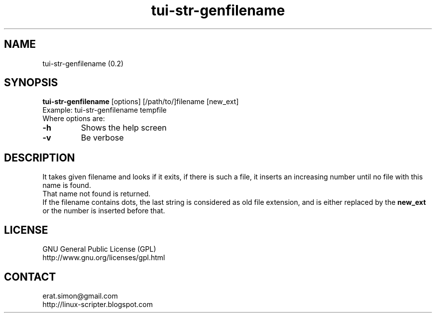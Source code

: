 .TH "tui-str-genfilename" "1"  "Simon A. Erat (sea)" "TUI 0.7.3"

.SH NAME
tui-str-genfilename (0.2)

.SH SYNOPSIS
\fBtui-str-genfilename\fP [options] [/path/to/]filename [new_ext]
.br
Example: tui-str-genfilename tempfile \$\$
.br
Where options are:
.IP "\fB-h\fP"
Shows the help screen
.IP "\fB-v\fP"
Be verbose

.SH DESCRIPTION
.PP
It takes given filename and looks if it exits, if there is such a file,
it inserts an increasing number until no file with this name is found.
.br
That name not found is returned.
.br
If the filename contains dots, the last string is considered as old file extension, and is either replaced by the
.B new_ext
or the number is inserted before that.

.SH LICENSE
GNU General Public License (GPL)
.br
http://www.gnu.org/licenses/gpl.html

.SH CONTACT
erat.simon@gmail.com
.br
http://linux-scripter.blogspot.com
